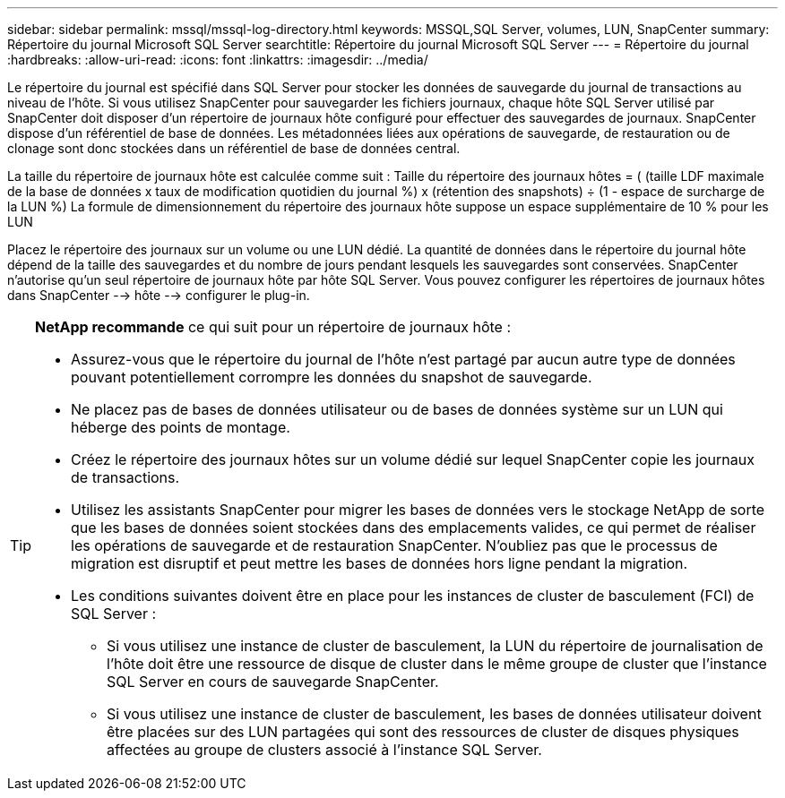 ---
sidebar: sidebar 
permalink: mssql/mssql-log-directory.html 
keywords: MSSQL,SQL Server, volumes, LUN, SnapCenter 
summary: Répertoire du journal Microsoft SQL Server 
searchtitle: Répertoire du journal Microsoft SQL Server 
---
= Répertoire du journal
:hardbreaks:
:allow-uri-read: 
:icons: font
:linkattrs: 
:imagesdir: ../media/


[role="lead"]
Le répertoire du journal est spécifié dans SQL Server pour stocker les données de sauvegarde du journal de transactions au niveau de l'hôte. Si vous utilisez SnapCenter pour sauvegarder les fichiers journaux, chaque hôte SQL Server utilisé par SnapCenter doit disposer d'un répertoire de journaux hôte configuré pour effectuer des sauvegardes de journaux. SnapCenter dispose d'un référentiel de base de données. Les métadonnées liées aux opérations de sauvegarde, de restauration ou de clonage sont donc stockées dans un référentiel de base de données central.

La taille du répertoire de journaux hôte est calculée comme suit :
Taille du répertoire des journaux hôtes = ( (taille LDF maximale de la base de données x taux de modification quotidien du journal %) x (rétention des snapshots) ÷ (1 - espace de surcharge de la LUN %)
La formule de dimensionnement du répertoire des journaux hôte suppose un espace supplémentaire de 10 % pour les LUN

Placez le répertoire des journaux sur un volume ou une LUN dédié. La quantité de données dans le répertoire du journal hôte dépend de la taille des sauvegardes et du nombre de jours pendant lesquels les sauvegardes sont conservées. SnapCenter n'autorise qu'un seul répertoire de journaux hôte par hôte SQL Server. Vous pouvez configurer les répertoires de journaux hôtes dans SnapCenter --> hôte --> configurer le plug-in.

[TIP]
====
*NetApp recommande* ce qui suit pour un répertoire de journaux hôte :

* Assurez-vous que le répertoire du journal de l'hôte n'est partagé par aucun autre type de données pouvant potentiellement corrompre les données du snapshot de sauvegarde.
* Ne placez pas de bases de données utilisateur ou de bases de données système sur un LUN qui héberge des points de montage.
* Créez le répertoire des journaux hôtes sur un volume dédié sur lequel SnapCenter copie les journaux de transactions.
* Utilisez les assistants SnapCenter pour migrer les bases de données vers le stockage NetApp de sorte que les bases de données soient stockées dans des emplacements valides, ce qui permet de réaliser les opérations de sauvegarde et de restauration SnapCenter. N'oubliez pas que le processus de migration est disruptif et peut mettre les bases de données hors ligne pendant la migration.
* Les conditions suivantes doivent être en place pour les instances de cluster de basculement (FCI) de SQL Server :
+
** Si vous utilisez une instance de cluster de basculement, la LUN du répertoire de journalisation de l'hôte doit être une ressource de disque de cluster dans le même groupe de cluster que l'instance SQL Server en cours de sauvegarde SnapCenter.
** Si vous utilisez une instance de cluster de basculement, les bases de données utilisateur doivent être placées sur des LUN partagées qui sont des ressources de cluster de disques physiques affectées au groupe de clusters associé à l'instance SQL Server.




====